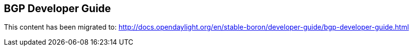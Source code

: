 == BGP Developer Guide

This content has been migrated to: http://docs.opendaylight.org/en/stable-boron/developer-guide/bgp-developer-guide.html
